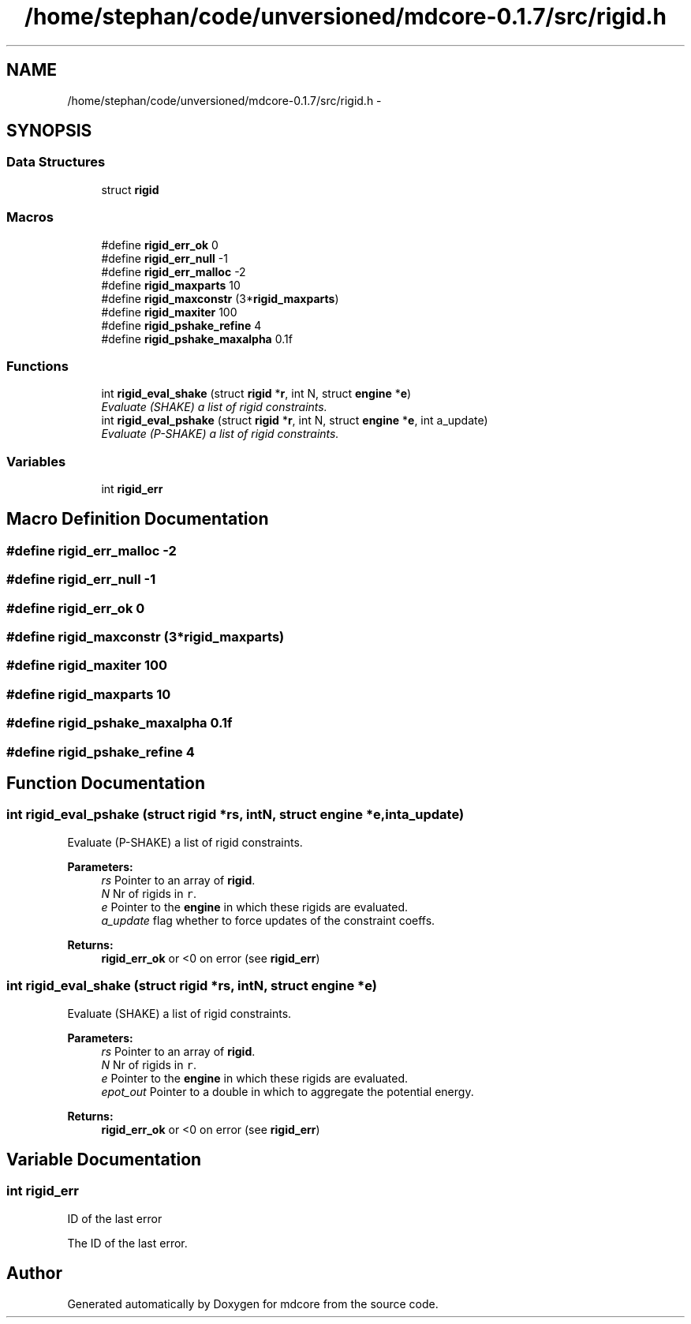 .TH "/home/stephan/code/unversioned/mdcore-0.1.7/src/rigid.h" 3 "Mon Jan 6 2014" "Version 0.1.5" "mdcore" \" -*- nroff -*-
.ad l
.nh
.SH NAME
/home/stephan/code/unversioned/mdcore-0.1.7/src/rigid.h \- 
.SH SYNOPSIS
.br
.PP
.SS "Data Structures"

.in +1c
.ti -1c
.RI "struct \fBrigid\fP"
.br
.in -1c
.SS "Macros"

.in +1c
.ti -1c
.RI "#define \fBrigid_err_ok\fP   0"
.br
.ti -1c
.RI "#define \fBrigid_err_null\fP   -1"
.br
.ti -1c
.RI "#define \fBrigid_err_malloc\fP   -2"
.br
.ti -1c
.RI "#define \fBrigid_maxparts\fP   10"
.br
.ti -1c
.RI "#define \fBrigid_maxconstr\fP   (3*\fBrigid_maxparts\fP)"
.br
.ti -1c
.RI "#define \fBrigid_maxiter\fP   100"
.br
.ti -1c
.RI "#define \fBrigid_pshake_refine\fP   4"
.br
.ti -1c
.RI "#define \fBrigid_pshake_maxalpha\fP   0\&.1f"
.br
.in -1c
.SS "Functions"

.in +1c
.ti -1c
.RI "int \fBrigid_eval_shake\fP (struct \fBrigid\fP *\fBr\fP, int N, struct \fBengine\fP *\fBe\fP)"
.br
.RI "\fIEvaluate (SHAKE) a list of rigid constraints\&. \fP"
.ti -1c
.RI "int \fBrigid_eval_pshake\fP (struct \fBrigid\fP *\fBr\fP, int N, struct \fBengine\fP *\fBe\fP, int a_update)"
.br
.RI "\fIEvaluate (P-SHAKE) a list of rigid constraints\&. \fP"
.in -1c
.SS "Variables"

.in +1c
.ti -1c
.RI "int \fBrigid_err\fP"
.br
.in -1c
.SH "Macro Definition Documentation"
.PP 
.SS "#define rigid_err_malloc   -2"

.SS "#define rigid_err_null   -1"

.SS "#define rigid_err_ok   0"

.SS "#define rigid_maxconstr   (3*\fBrigid_maxparts\fP)"

.SS "#define rigid_maxiter   100"

.SS "#define rigid_maxparts   10"

.SS "#define rigid_pshake_maxalpha   0\&.1f"

.SS "#define rigid_pshake_refine   4"

.SH "Function Documentation"
.PP 
.SS "int rigid_eval_pshake (struct \fBrigid\fP *rs, intN, struct \fBengine\fP *e, inta_update)"

.PP
Evaluate (P-SHAKE) a list of rigid constraints\&. 
.PP
\fBParameters:\fP
.RS 4
\fIrs\fP Pointer to an array of \fBrigid\fP\&. 
.br
\fIN\fP Nr of rigids in \fCr\fP\&. 
.br
\fIe\fP Pointer to the \fBengine\fP in which these rigids are evaluated\&. 
.br
\fIa_update\fP flag whether to force updates of the constraint coeffs\&.
.RE
.PP
\fBReturns:\fP
.RS 4
\fBrigid_err_ok\fP or <0 on error (see \fBrigid_err\fP) 
.RE
.PP

.SS "int rigid_eval_shake (struct \fBrigid\fP *rs, intN, struct \fBengine\fP *e)"

.PP
Evaluate (SHAKE) a list of rigid constraints\&. 
.PP
\fBParameters:\fP
.RS 4
\fIrs\fP Pointer to an array of \fBrigid\fP\&. 
.br
\fIN\fP Nr of rigids in \fCr\fP\&. 
.br
\fIe\fP Pointer to the \fBengine\fP in which these rigids are evaluated\&. 
.br
\fIepot_out\fP Pointer to a double in which to aggregate the potential energy\&.
.RE
.PP
\fBReturns:\fP
.RS 4
\fBrigid_err_ok\fP or <0 on error (see \fBrigid_err\fP) 
.RE
.PP

.SH "Variable Documentation"
.PP 
.SS "int rigid_err"
ID of the last error
.PP
The ID of the last error\&. 
.SH "Author"
.PP 
Generated automatically by Doxygen for mdcore from the source code\&.
